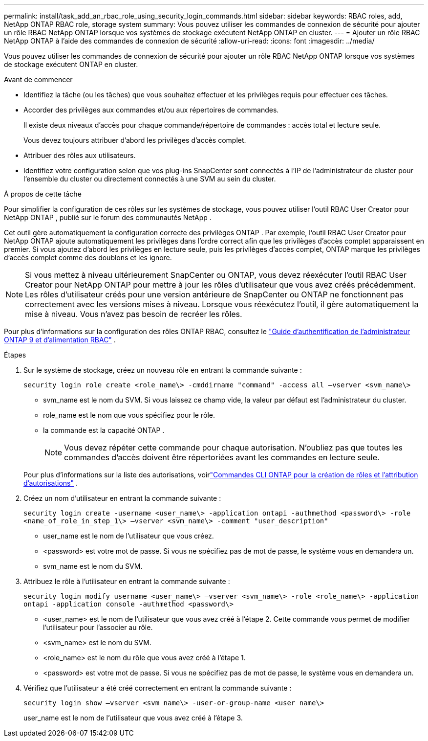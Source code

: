 ---
permalink: install/task_add_an_rbac_role_using_security_login_commands.html 
sidebar: sidebar 
keywords: RBAC roles, add, NetApp ONTAP RBAC role, storage system 
summary: Vous pouvez utiliser les commandes de connexion de sécurité pour ajouter un rôle RBAC NetApp ONTAP lorsque vos systèmes de stockage exécutent NetApp ONTAP en cluster. 
---
= Ajouter un rôle RBAC NetApp ONTAP à l'aide des commandes de connexion de sécurité
:allow-uri-read: 
:icons: font
:imagesdir: ../media/


[role="lead"]
Vous pouvez utiliser les commandes de connexion de sécurité pour ajouter un rôle RBAC NetApp ONTAP lorsque vos systèmes de stockage exécutent ONTAP en cluster.

.Avant de commencer
* Identifiez la tâche (ou les tâches) que vous souhaitez effectuer et les privilèges requis pour effectuer ces tâches.
* Accorder des privilèges aux commandes et/ou aux répertoires de commandes.
+
Il existe deux niveaux d'accès pour chaque commande/répertoire de commandes : accès total et lecture seule.

+
Vous devez toujours attribuer d’abord les privilèges d’accès complet.

* Attribuer des rôles aux utilisateurs.
* Identifiez votre configuration selon que vos plug-ins SnapCenter sont connectés à l'IP de l'administrateur de cluster pour l'ensemble du cluster ou directement connectés à une SVM au sein du cluster.


.À propos de cette tâche
Pour simplifier la configuration de ces rôles sur les systèmes de stockage, vous pouvez utiliser l'outil RBAC User Creator pour NetApp ONTAP , publié sur le forum des communautés NetApp .

Cet outil gère automatiquement la configuration correcte des privilèges ONTAP .  Par exemple, l’outil RBAC User Creator pour NetApp ONTAP ajoute automatiquement les privilèges dans l’ordre correct afin que les privilèges d’accès complet apparaissent en premier.  Si vous ajoutez d’abord les privilèges en lecture seule, puis les privilèges d’accès complet, ONTAP marque les privilèges d’accès complet comme des doublons et les ignore.


NOTE: Si vous mettez à niveau ultérieurement SnapCenter ou ONTAP, vous devez réexécuter l'outil RBAC User Creator pour NetApp ONTAP pour mettre à jour les rôles d'utilisateur que vous avez créés précédemment.  Les rôles d’utilisateur créés pour une version antérieure de SnapCenter ou ONTAP ne fonctionnent pas correctement avec les versions mises à niveau.  Lorsque vous réexécutez l’outil, il gère automatiquement la mise à niveau.  Vous n’avez pas besoin de recréer les rôles.

Pour plus d'informations sur la configuration des rôles ONTAP RBAC, consultez le http://docs.netapp.com/ontap-9/topic/com.netapp.doc.pow-adm-auth-rbac/home.html["Guide d'authentification de l'administrateur ONTAP 9 et d'alimentation RBAC"^] .

.Étapes
. Sur le système de stockage, créez un nouveau rôle en entrant la commande suivante :
+
`security login role create <role_name\> -cmddirname "command" -access all –vserver <svm_name\>`

+
** svm_name est le nom du SVM.  Si vous laissez ce champ vide, la valeur par défaut est l'administrateur du cluster.
** role_name est le nom que vous spécifiez pour le rôle.
** la commande est la capacité ONTAP .
+

NOTE: Vous devez répéter cette commande pour chaque autorisation.  N'oubliez pas que toutes les commandes d'accès doivent être répertoriées avant les commandes en lecture seule.

+
Pour plus d'informations sur la liste des autorisations, voirlink:../install/task_create_an_ontap_cluster_role_with_minimum_privileges.html#ontap-cli-commands-for-creating-cluster-roles-and-assigning-permissions["Commandes CLI ONTAP pour la création de rôles et l'attribution d'autorisations"^] .



. Créez un nom d’utilisateur en entrant la commande suivante :
+
`security login create -username <user_name\> -application ontapi -authmethod <password\> -role <name_of_role_in_step_1\> –vserver <svm_name\> -comment "user_description"`

+
** user_name est le nom de l'utilisateur que vous créez.
** <password> est votre mot de passe.  Si vous ne spécifiez pas de mot de passe, le système vous en demandera un.
** svm_name est le nom du SVM.


. Attribuez le rôle à l’utilisateur en entrant la commande suivante :
+
`security login modify username <user_name\> –vserver <svm_name\> -role <role_name\> -application ontapi -application console -authmethod <password\>`

+
** <user_name> est le nom de l’utilisateur que vous avez créé à l’étape 2.  Cette commande vous permet de modifier l'utilisateur pour l'associer au rôle.
** <svm_name> est le nom du SVM.
** <role_name> est le nom du rôle que vous avez créé à l’étape 1.
** <password> est votre mot de passe.  Si vous ne spécifiez pas de mot de passe, le système vous en demandera un.


. Vérifiez que l'utilisateur a été créé correctement en entrant la commande suivante :
+
`security login show –vserver <svm_name\> -user-or-group-name <user_name\>`

+
user_name est le nom de l'utilisateur que vous avez créé à l'étape 3.


